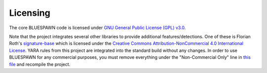 Licensing
=========

The core BLUESPAWN code is licensed under `GNU General Public License (GPL) v3.0 <https://github.com/ION28/BLUESPAWN/blob/master/LICENSE>`_.

Note that the project integrates several other libraries to provide additional features/detections. One of these is Florian Roth's `signature-base <https://github.com/Neo23x0/signature-base>`_ which is licensed under the `Creative Commons Attribution-NonCommercial 4.0 International License <http://creativecommons.org/licenses/by-nc/4.0/>`_. YARA rules from this project are integrated into the standard build without any changes. In order to use BLUESPAWN for any commercial purposes, you must remove everything under the "Non-Commercial Only" line in `this file <https://github.com/ION28/BLUESPAWN/blob/master/BLUESPAWN-win-client/resources/severe2.yar>`_ and recompile the project.
